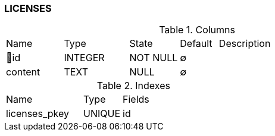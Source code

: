 [[t-licenses]]
=== LICENSES



.Columns
[cols="15,17,13,10,45a"]
|===
|Name|Type|State|Default|Description
|🔑id
|INTEGER
|NOT NULL
|∅
|

|content
|TEXT
|NULL
|∅
|
|===

.Indexes
[cols="30,15,55a"]
|===
|Name|Type|Fields
|licenses_pkey
|UNIQUE
|id

|===
